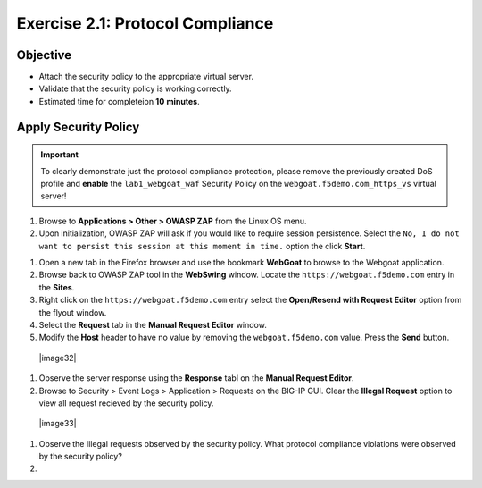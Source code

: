 Exercise 2.1: Protocol Compliance
----------------------------------------

Objective
~~~~~~~~~

- Attach the security policy to the appropriate virtual server.

- Validate that the security policy is working correctly.

- Estimated time for completeion **10** **minutes**.

Apply Security Policy
~~~~~~~~~~~~~~~~~~~~~

.. IMPORTANT:: To clearly demonstrate just the protocol compliance protection,
   please remove the previously created DoS profile and  **enable** the ``lab1_webgoat_waf`` Security Policy on the
   ``webgoat.f5demo.com_https_vs`` virtual server!

#. Browse to **Applications > Other > OWASP ZAP** from the Linux OS menu.

#. Upon initialization, OWASP ZAP will ask if you would like to require session persistence. Select the ``No, I do not want to persist this session at this moment in time.`` option the click **Start**.

.. image:: image2_1_1.PNG


#. Open a new tab in the Firefox browser and use the bookmark **WebGoat** to browse to the Webgoat application.

#. Browse back to OWASP ZAP tool in the **WebSwing** window. Locate the ``https://webgoat.f5demo.com`` entry in the **Sites**.

#. Right click on the ``https://webgoat.f5demo.com`` entry select the **Open/Resend with Request Editor** option from the flyout window.

#. Select the **Request** tab in the **Manual Request Editor** window.

#. Modify the **Host** header to have no value by removing the ``webgoat.f5demo.com`` value. Press the **Send** button.

 |image32|

#. Observe the server response using the **Response** tabl on the **Manual Request Editor**.

#. Browse to Security > Event Logs > Application > Requests on the BIG-IP GUI. Clear the **Illegal Request** option to view all request recieved by the security policy.

  |image33|

#. Observe the Illegal requests observed by the security policy. What protocol compliance violations were observed by the security policy?

#.
